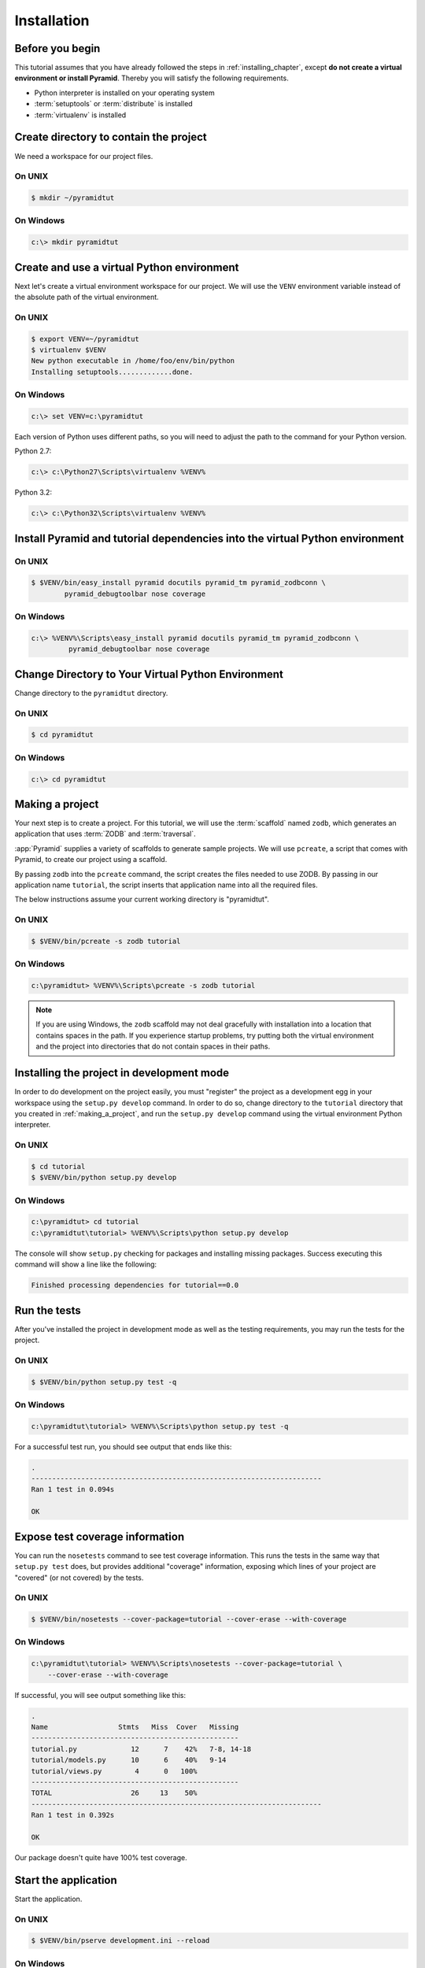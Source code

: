.. _wiki_installation:

============
Installation
============

Before you begin
----------------

This tutorial assumes that you have already followed the steps in
:ref:`installing_chapter`, except **do not create a virtual environment or
install Pyramid**.  Thereby you will satisfy the following requirements.

* Python interpreter is installed on your operating system
* :term:`setuptools` or :term:`distribute` is installed
* :term:`virtualenv` is installed

Create directory to contain the project
---------------------------------------

We need a workspace for our project files.

On UNIX
^^^^^^^

.. code-block:: bash

    $ mkdir ~/pyramidtut

On Windows
^^^^^^^^^^

.. code-block:: doscon

   c:\> mkdir pyramidtut


Create and use a virtual Python environment
-------------------------------------------

Next let's create a virtual environment workspace for our project.  We will use
the ``VENV`` environment variable instead of the absolute path of the virtual
environment.

On UNIX
^^^^^^^

.. code-block:: bash

   $ export VENV=~/pyramidtut
   $ virtualenv $VENV
   New python executable in /home/foo/env/bin/python
   Installing setuptools.............done.

On Windows
^^^^^^^^^^

.. code-block:: doscon

   c:\> set VENV=c:\pyramidtut

Each version of Python uses different paths, so you will need to adjust the
path to the command for your Python version.

Python 2.7:

.. code-block:: doscon

   c:\> c:\Python27\Scripts\virtualenv %VENV%

Python 3.2:

.. code-block:: doscon

   c:\> c:\Python32\Scripts\virtualenv %VENV%

Install Pyramid and tutorial dependencies into the virtual Python environment
-----------------------------------------------------------------------------

On UNIX
^^^^^^^

.. code-block:: bash

    $ $VENV/bin/easy_install pyramid docutils pyramid_tm pyramid_zodbconn \
            pyramid_debugtoolbar nose coverage

On Windows
^^^^^^^^^^

.. code-block:: doscon

   c:\> %VENV%\Scripts\easy_install pyramid docutils pyramid_tm pyramid_zodbconn \
            pyramid_debugtoolbar nose coverage

Change Directory to Your Virtual Python Environment
---------------------------------------------------

Change directory to the ``pyramidtut`` directory.

On UNIX
^^^^^^^

.. code-block:: bash

   $ cd pyramidtut

On Windows
^^^^^^^^^^

.. code-block:: doscon

   c:\> cd pyramidtut


.. _making_a_project:

Making a project
----------------

Your next step is to create a project.  For this tutorial, we will use
the :term:`scaffold` named ``zodb``, which generates an application
that uses :term:`ZODB` and :term:`traversal`.

:app:`Pyramid` supplies a variety of scaffolds to generate sample projects. We
will use ``pcreate``, a script that comes with Pyramid, to create our project
using a scaffold.

By passing ``zodb`` into the ``pcreate`` command, the script creates the files
needed to use ZODB. By passing in our application name ``tutorial``, the script
inserts that application name into all the required files.

The below instructions assume your current working directory is "pyramidtut".

On UNIX
^^^^^^^

.. code-block:: bash

   $ $VENV/bin/pcreate -s zodb tutorial

On Windows
^^^^^^^^^^

.. code-block:: doscon

   c:\pyramidtut> %VENV%\Scripts\pcreate -s zodb tutorial

.. note:: If you are using Windows, the ``zodb`` scaffold may not deal
   gracefully with installation into a location that contains spaces in the
   path. If you experience startup problems, try putting both the virtual
   environment and the project into directories that do not contain spaces in
   their paths.


.. _installing_project_in_dev_mode_zodb:

Installing the project in development mode
------------------------------------------

In order to do development on the project easily, you must "register" the
project as a development egg in your workspace using the ``setup.py develop``
command. In order to do so, change directory to the ``tutorial`` directory that
you created in :ref:`making_a_project`, and run the ``setup.py develop``
command using the virtual environment Python interpreter.

On UNIX
^^^^^^^

.. code-block:: bash

   $ cd tutorial
   $ $VENV/bin/python setup.py develop

On Windows
^^^^^^^^^^

.. code-block:: doscon

   c:\pyramidtut> cd tutorial
   c:\pyramidtut\tutorial> %VENV%\Scripts\python setup.py develop

The console will show ``setup.py`` checking for packages and installing missing
packages. Success executing this command will show a line like the following:

.. code-block:: bash

   Finished processing dependencies for tutorial==0.0


.. _running_tests:

Run the tests
-------------

After you've installed the project in development mode as well as the testing
requirements, you may run the tests for the project.

On UNIX
^^^^^^^

.. code-block:: bash

   $ $VENV/bin/python setup.py test -q

On Windows
^^^^^^^^^^

.. code-block:: doscon

   c:\pyramidtut\tutorial> %VENV%\Scripts\python setup.py test -q

For a successful test run, you should see output that ends like this:

.. code-block:: bash

  .
  ----------------------------------------------------------------------
  Ran 1 test in 0.094s
 
  OK

Expose test coverage information
--------------------------------

You can run the ``nosetests`` command to see test coverage information. This
runs the tests in the same way that ``setup.py test`` does, but provides
additional "coverage" information, exposing which lines of your project are
"covered" (or not covered) by the tests.

On UNIX
^^^^^^^

.. code-block:: bash

   $ $VENV/bin/nosetests --cover-package=tutorial --cover-erase --with-coverage

On Windows
^^^^^^^^^^

.. code-block:: doscon

   c:\pyramidtut\tutorial> %VENV%\Scripts\nosetests --cover-package=tutorial \
       --cover-erase --with-coverage

If successful, you will see output something like this:

.. code-block:: bash

    .
    Name                 Stmts   Miss  Cover   Missing
    --------------------------------------------------
    tutorial.py             12      7    42%   7-8, 14-18
    tutorial/models.py      10      6    40%   9-14
    tutorial/views.py        4      0   100%   
    --------------------------------------------------
    TOTAL                   26     13    50%   
    ----------------------------------------------------------------------
    Ran 1 test in 0.392s

    OK

Our package doesn't quite have 100% test coverage.


.. _wiki-start-the-application:

Start the application
---------------------

Start the application.

On UNIX
^^^^^^^

.. code-block:: bash

   $ $VENV/bin/pserve development.ini --reload

On Windows
^^^^^^^^^^

.. code-block:: doscon

   c:\pyramidtut\tutorial> %VENV%\Scripts\pserve development.ini --reload

.. note::

   Your OS firewall, if any, may pop up a dialog asking for authorization
   to allow python to accept incoming network connections.

If successful, you will see something like this on your console:

.. code-block:: text

   Starting subprocess with file monitor
   Starting server in PID 95736.
   serving on http://0.0.0.0:6543

This means the server is ready to accept requests.


Visit the application in a browser
----------------------------------

In a browser, visit http://localhost:6543/. You will see the generated
application's default page.

One thing you'll notice is the "debug toolbar" icon on right hand side of the
page.  You can read more about the purpose of the icon at
:ref:`debug_toolbar`.  It allows you to get information about your
application while you develop.


Decisions the ``zodb`` scaffold has made for you
------------------------------------------------

Creating a project using the ``zodb`` scaffold makes the following
assumptions:

- You are willing to use :term:`ZODB` as persistent storage.

- You are willing to use :term:`traversal` to map URLs to code.

- You want to use pyramid_zodbconn_, pyramid_tm_, and the transaction_ packages
  to manage connections and transactions with :term:`ZODB`.

- You want to use pyramid_chameleon_ to render your templates. Different
  templating engines can be used, but we had to choose one to make this
  tutorial. See :ref:`available_template_system_bindings` for some options.

.. note::

   :app:`Pyramid` supports any persistent storage mechanism (e.g., an SQL
   database or filesystem files). It also supports an additional mechanism to
   map URLs to code (:term:`URL dispatch`). However, for the purposes of this
   tutorial, we'll only be using :term:`traversal` and :term:`ZODB`.

.. _pyramid_chameleon:
   http://docs.pylonsproject.org/projects/pyramid-chameleon/en/latest/

.. _pyramid_tm:
   http://docs.pylonsproject.org/projects/pyramid-tm/en/latest/

.. _pyramid_zodbconn:
   http://docs.pylonsproject.org/projects/pyramid-zodbconn/en/latest/

.. _transaction:
   http://zodb.readthedocs.org/en/latest/transactions.html
